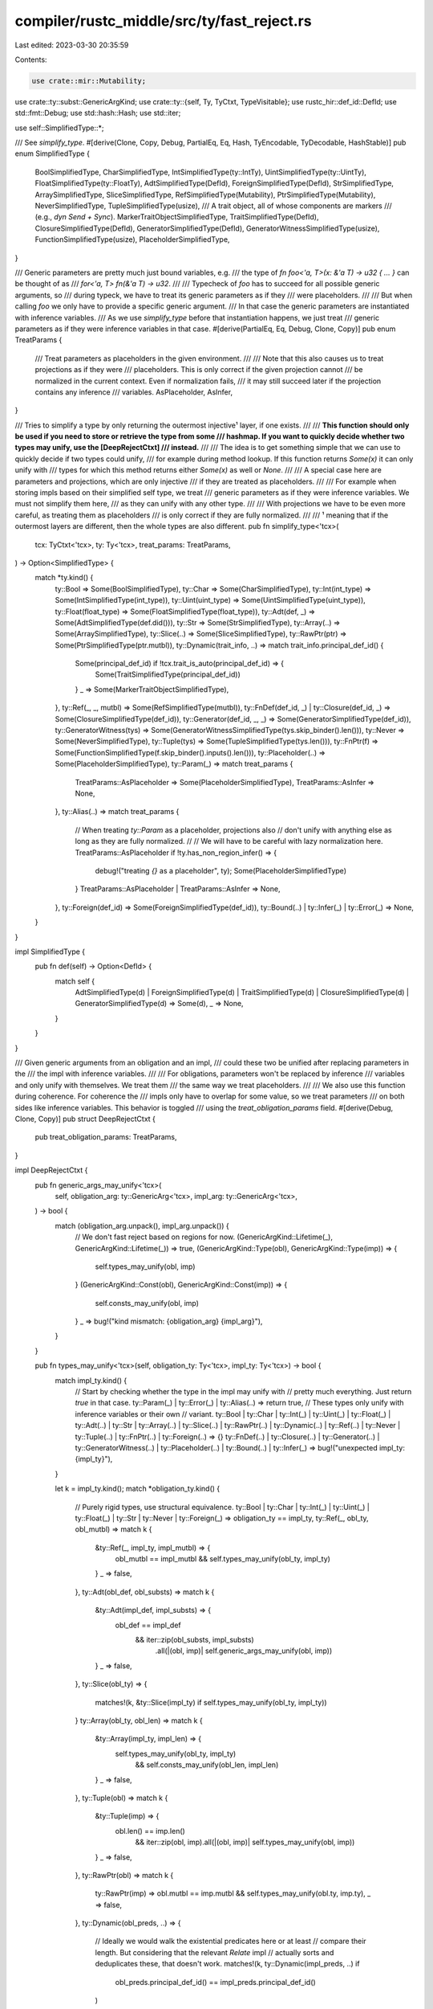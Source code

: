 compiler/rustc_middle/src/ty/fast_reject.rs
===========================================

Last edited: 2023-03-30 20:35:59

Contents:

.. code-block:: rs

    use crate::mir::Mutability;
use crate::ty::subst::GenericArgKind;
use crate::ty::{self, Ty, TyCtxt, TypeVisitable};
use rustc_hir::def_id::DefId;
use std::fmt::Debug;
use std::hash::Hash;
use std::iter;

use self::SimplifiedType::*;

/// See `simplify_type`.
#[derive(Clone, Copy, Debug, PartialEq, Eq, Hash, TyEncodable, TyDecodable, HashStable)]
pub enum SimplifiedType {
    BoolSimplifiedType,
    CharSimplifiedType,
    IntSimplifiedType(ty::IntTy),
    UintSimplifiedType(ty::UintTy),
    FloatSimplifiedType(ty::FloatTy),
    AdtSimplifiedType(DefId),
    ForeignSimplifiedType(DefId),
    StrSimplifiedType,
    ArraySimplifiedType,
    SliceSimplifiedType,
    RefSimplifiedType(Mutability),
    PtrSimplifiedType(Mutability),
    NeverSimplifiedType,
    TupleSimplifiedType(usize),
    /// A trait object, all of whose components are markers
    /// (e.g., `dyn Send + Sync`).
    MarkerTraitObjectSimplifiedType,
    TraitSimplifiedType(DefId),
    ClosureSimplifiedType(DefId),
    GeneratorSimplifiedType(DefId),
    GeneratorWitnessSimplifiedType(usize),
    FunctionSimplifiedType(usize),
    PlaceholderSimplifiedType,
}

/// Generic parameters are pretty much just bound variables, e.g.
/// the type of `fn foo<'a, T>(x: &'a T) -> u32 { ... }` can be thought of as
/// `for<'a, T> fn(&'a T) -> u32`.
///
/// Typecheck of `foo` has to succeed for all possible generic arguments, so
/// during typeck, we have to treat its generic parameters as if they
/// were placeholders.
///
/// But when calling `foo` we only have to provide a specific generic argument.
/// In that case the generic parameters are instantiated with inference variables.
/// As we use `simplify_type` before that instantiation happens, we just treat
/// generic parameters as if they were inference variables in that case.
#[derive(PartialEq, Eq, Debug, Clone, Copy)]
pub enum TreatParams {
    /// Treat parameters as placeholders in the given environment.
    ///
    /// Note that this also causes us to treat projections as if they were
    /// placeholders. This is only correct if the given projection cannot
    /// be normalized in the current context. Even if normalization fails,
    /// it may still succeed later if the projection contains any inference
    /// variables.
    AsPlaceholder,
    AsInfer,
}

/// Tries to simplify a type by only returning the outermost injective¹ layer, if one exists.
///
/// **This function should only be used if you need to store or retrieve the type from some
/// hashmap. If you want to quickly decide whether two types may unify, use the [DeepRejectCtxt]
/// instead.**
///
/// The idea is to get something simple that we can use to quickly decide if two types could unify,
/// for example during method lookup. If this function returns `Some(x)` it can only unify with
/// types for which this method returns either `Some(x)` as well or `None`.
///
/// A special case here are parameters and projections, which are only injective
/// if they are treated as placeholders.
///
/// For example when storing impls based on their simplified self type, we treat
/// generic parameters as if they were inference variables. We must not simplify them here,
/// as they can unify with any other type.
///
/// With projections we have to be even more careful, as treating them as placeholders
/// is only correct if they are fully normalized.
///
/// ¹ meaning that if the outermost layers are different, then the whole types are also different.
pub fn simplify_type<'tcx>(
    tcx: TyCtxt<'tcx>,
    ty: Ty<'tcx>,
    treat_params: TreatParams,
) -> Option<SimplifiedType> {
    match *ty.kind() {
        ty::Bool => Some(BoolSimplifiedType),
        ty::Char => Some(CharSimplifiedType),
        ty::Int(int_type) => Some(IntSimplifiedType(int_type)),
        ty::Uint(uint_type) => Some(UintSimplifiedType(uint_type)),
        ty::Float(float_type) => Some(FloatSimplifiedType(float_type)),
        ty::Adt(def, _) => Some(AdtSimplifiedType(def.did())),
        ty::Str => Some(StrSimplifiedType),
        ty::Array(..) => Some(ArraySimplifiedType),
        ty::Slice(..) => Some(SliceSimplifiedType),
        ty::RawPtr(ptr) => Some(PtrSimplifiedType(ptr.mutbl)),
        ty::Dynamic(trait_info, ..) => match trait_info.principal_def_id() {
            Some(principal_def_id) if !tcx.trait_is_auto(principal_def_id) => {
                Some(TraitSimplifiedType(principal_def_id))
            }
            _ => Some(MarkerTraitObjectSimplifiedType),
        },
        ty::Ref(_, _, mutbl) => Some(RefSimplifiedType(mutbl)),
        ty::FnDef(def_id, _) | ty::Closure(def_id, _) => Some(ClosureSimplifiedType(def_id)),
        ty::Generator(def_id, _, _) => Some(GeneratorSimplifiedType(def_id)),
        ty::GeneratorWitness(tys) => Some(GeneratorWitnessSimplifiedType(tys.skip_binder().len())),
        ty::Never => Some(NeverSimplifiedType),
        ty::Tuple(tys) => Some(TupleSimplifiedType(tys.len())),
        ty::FnPtr(f) => Some(FunctionSimplifiedType(f.skip_binder().inputs().len())),
        ty::Placeholder(..) => Some(PlaceholderSimplifiedType),
        ty::Param(_) => match treat_params {
            TreatParams::AsPlaceholder => Some(PlaceholderSimplifiedType),
            TreatParams::AsInfer => None,
        },
        ty::Alias(..) => match treat_params {
            // When treating `ty::Param` as a placeholder, projections also
            // don't unify with anything else as long as they are fully normalized.
            //
            // We will have to be careful with lazy normalization here.
            TreatParams::AsPlaceholder if !ty.has_non_region_infer() => {
                debug!("treating `{}` as a placeholder", ty);
                Some(PlaceholderSimplifiedType)
            }
            TreatParams::AsPlaceholder | TreatParams::AsInfer => None,
        },
        ty::Foreign(def_id) => Some(ForeignSimplifiedType(def_id)),
        ty::Bound(..) | ty::Infer(_) | ty::Error(_) => None,
    }
}

impl SimplifiedType {
    pub fn def(self) -> Option<DefId> {
        match self {
            AdtSimplifiedType(d)
            | ForeignSimplifiedType(d)
            | TraitSimplifiedType(d)
            | ClosureSimplifiedType(d)
            | GeneratorSimplifiedType(d) => Some(d),
            _ => None,
        }
    }
}

/// Given generic arguments from an obligation and an impl,
/// could these two be unified after replacing parameters in the
/// the impl with inference variables.
///
/// For obligations, parameters won't be replaced by inference
/// variables and only unify with themselves. We treat them
/// the same way we treat placeholders.
///
/// We also use this function during coherence. For coherence the
/// impls only have to overlap for some value, so we treat parameters
/// on both sides like inference variables. This behavior is toggled
/// using the `treat_obligation_params` field.
#[derive(Debug, Clone, Copy)]
pub struct DeepRejectCtxt {
    pub treat_obligation_params: TreatParams,
}

impl DeepRejectCtxt {
    pub fn generic_args_may_unify<'tcx>(
        self,
        obligation_arg: ty::GenericArg<'tcx>,
        impl_arg: ty::GenericArg<'tcx>,
    ) -> bool {
        match (obligation_arg.unpack(), impl_arg.unpack()) {
            // We don't fast reject based on regions for now.
            (GenericArgKind::Lifetime(_), GenericArgKind::Lifetime(_)) => true,
            (GenericArgKind::Type(obl), GenericArgKind::Type(imp)) => {
                self.types_may_unify(obl, imp)
            }
            (GenericArgKind::Const(obl), GenericArgKind::Const(imp)) => {
                self.consts_may_unify(obl, imp)
            }
            _ => bug!("kind mismatch: {obligation_arg} {impl_arg}"),
        }
    }

    pub fn types_may_unify<'tcx>(self, obligation_ty: Ty<'tcx>, impl_ty: Ty<'tcx>) -> bool {
        match impl_ty.kind() {
            // Start by checking whether the type in the impl may unify with
            // pretty much everything. Just return `true` in that case.
            ty::Param(_) | ty::Error(_) | ty::Alias(..) => return true,
            // These types only unify with inference variables or their own
            // variant.
            ty::Bool
            | ty::Char
            | ty::Int(_)
            | ty::Uint(_)
            | ty::Float(_)
            | ty::Adt(..)
            | ty::Str
            | ty::Array(..)
            | ty::Slice(..)
            | ty::RawPtr(..)
            | ty::Dynamic(..)
            | ty::Ref(..)
            | ty::Never
            | ty::Tuple(..)
            | ty::FnPtr(..)
            | ty::Foreign(..) => {}
            ty::FnDef(..)
            | ty::Closure(..)
            | ty::Generator(..)
            | ty::GeneratorWitness(..)
            | ty::Placeholder(..)
            | ty::Bound(..)
            | ty::Infer(_) => bug!("unexpected impl_ty: {impl_ty}"),
        }

        let k = impl_ty.kind();
        match *obligation_ty.kind() {
            // Purely rigid types, use structural equivalence.
            ty::Bool
            | ty::Char
            | ty::Int(_)
            | ty::Uint(_)
            | ty::Float(_)
            | ty::Str
            | ty::Never
            | ty::Foreign(_) => obligation_ty == impl_ty,
            ty::Ref(_, obl_ty, obl_mutbl) => match k {
                &ty::Ref(_, impl_ty, impl_mutbl) => {
                    obl_mutbl == impl_mutbl && self.types_may_unify(obl_ty, impl_ty)
                }
                _ => false,
            },
            ty::Adt(obl_def, obl_substs) => match k {
                &ty::Adt(impl_def, impl_substs) => {
                    obl_def == impl_def
                        && iter::zip(obl_substs, impl_substs)
                            .all(|(obl, imp)| self.generic_args_may_unify(obl, imp))
                }
                _ => false,
            },
            ty::Slice(obl_ty) => {
                matches!(k, &ty::Slice(impl_ty) if self.types_may_unify(obl_ty, impl_ty))
            }
            ty::Array(obl_ty, obl_len) => match k {
                &ty::Array(impl_ty, impl_len) => {
                    self.types_may_unify(obl_ty, impl_ty)
                        && self.consts_may_unify(obl_len, impl_len)
                }
                _ => false,
            },
            ty::Tuple(obl) => match k {
                &ty::Tuple(imp) => {
                    obl.len() == imp.len()
                        && iter::zip(obl, imp).all(|(obl, imp)| self.types_may_unify(obl, imp))
                }
                _ => false,
            },
            ty::RawPtr(obl) => match k {
                ty::RawPtr(imp) => obl.mutbl == imp.mutbl && self.types_may_unify(obl.ty, imp.ty),
                _ => false,
            },
            ty::Dynamic(obl_preds, ..) => {
                // Ideally we would walk the existential predicates here or at least
                // compare their length. But considering that the relevant `Relate` impl
                // actually sorts and deduplicates these, that doesn't work.
                matches!(k, ty::Dynamic(impl_preds, ..) if
                    obl_preds.principal_def_id() == impl_preds.principal_def_id()
                )
            }
            ty::FnPtr(obl_sig) => match k {
                ty::FnPtr(impl_sig) => {
                    let ty::FnSig { inputs_and_output, c_variadic, unsafety, abi } =
                        obl_sig.skip_binder();
                    let impl_sig = impl_sig.skip_binder();

                    abi == impl_sig.abi
                        && c_variadic == impl_sig.c_variadic
                        && unsafety == impl_sig.unsafety
                        && inputs_and_output.len() == impl_sig.inputs_and_output.len()
                        && iter::zip(inputs_and_output, impl_sig.inputs_and_output)
                            .all(|(obl, imp)| self.types_may_unify(obl, imp))
                }
                _ => false,
            },

            // Impls cannot contain these types as these cannot be named directly.
            ty::FnDef(..) | ty::Closure(..) | ty::Generator(..) => false,

            ty::Placeholder(..) => false,

            // Depending on the value of `treat_obligation_params`, we either
            // treat generic parameters like placeholders or like inference variables.
            ty::Param(_) => match self.treat_obligation_params {
                TreatParams::AsPlaceholder => false,
                TreatParams::AsInfer => true,
            },

            ty::Infer(_) => true,

            // As we're walking the whole type, it may encounter projections
            // inside of binders and what not, so we're just going to assume that
            // projections can unify with other stuff.
            //
            // Looking forward to lazy normalization this is the safer strategy anyways.
            ty::Alias(..) => true,

            ty::Error(_) => true,

            ty::GeneratorWitness(..) | ty::Bound(..) => {
                bug!("unexpected obligation type: {:?}", obligation_ty)
            }
        }
    }

    pub fn consts_may_unify(self, obligation_ct: ty::Const<'_>, impl_ct: ty::Const<'_>) -> bool {
        match impl_ct.kind() {
            ty::ConstKind::Expr(_)
            | ty::ConstKind::Param(_)
            | ty::ConstKind::Unevaluated(_)
            | ty::ConstKind::Error(_) => {
                return true;
            }
            ty::ConstKind::Value(_) => {}
            ty::ConstKind::Infer(_) | ty::ConstKind::Bound(..) | ty::ConstKind::Placeholder(_) => {
                bug!("unexpected impl arg: {:?}", impl_ct)
            }
        }

        let k = impl_ct.kind();
        match obligation_ct.kind() {
            ty::ConstKind::Param(_) => match self.treat_obligation_params {
                TreatParams::AsPlaceholder => false,
                TreatParams::AsInfer => true,
            },

            // As we don't necessarily eagerly evaluate constants,
            // they might unify with any value.
            ty::ConstKind::Expr(_) | ty::ConstKind::Unevaluated(_) | ty::ConstKind::Error(_) => {
                true
            }
            ty::ConstKind::Value(obl) => match k {
                ty::ConstKind::Value(imp) => obl == imp,
                _ => true,
            },

            ty::ConstKind::Infer(_) => true,

            ty::ConstKind::Bound(..) | ty::ConstKind::Placeholder(_) => {
                bug!("unexpected obl const: {:?}", obligation_ct)
            }
        }
    }
}


